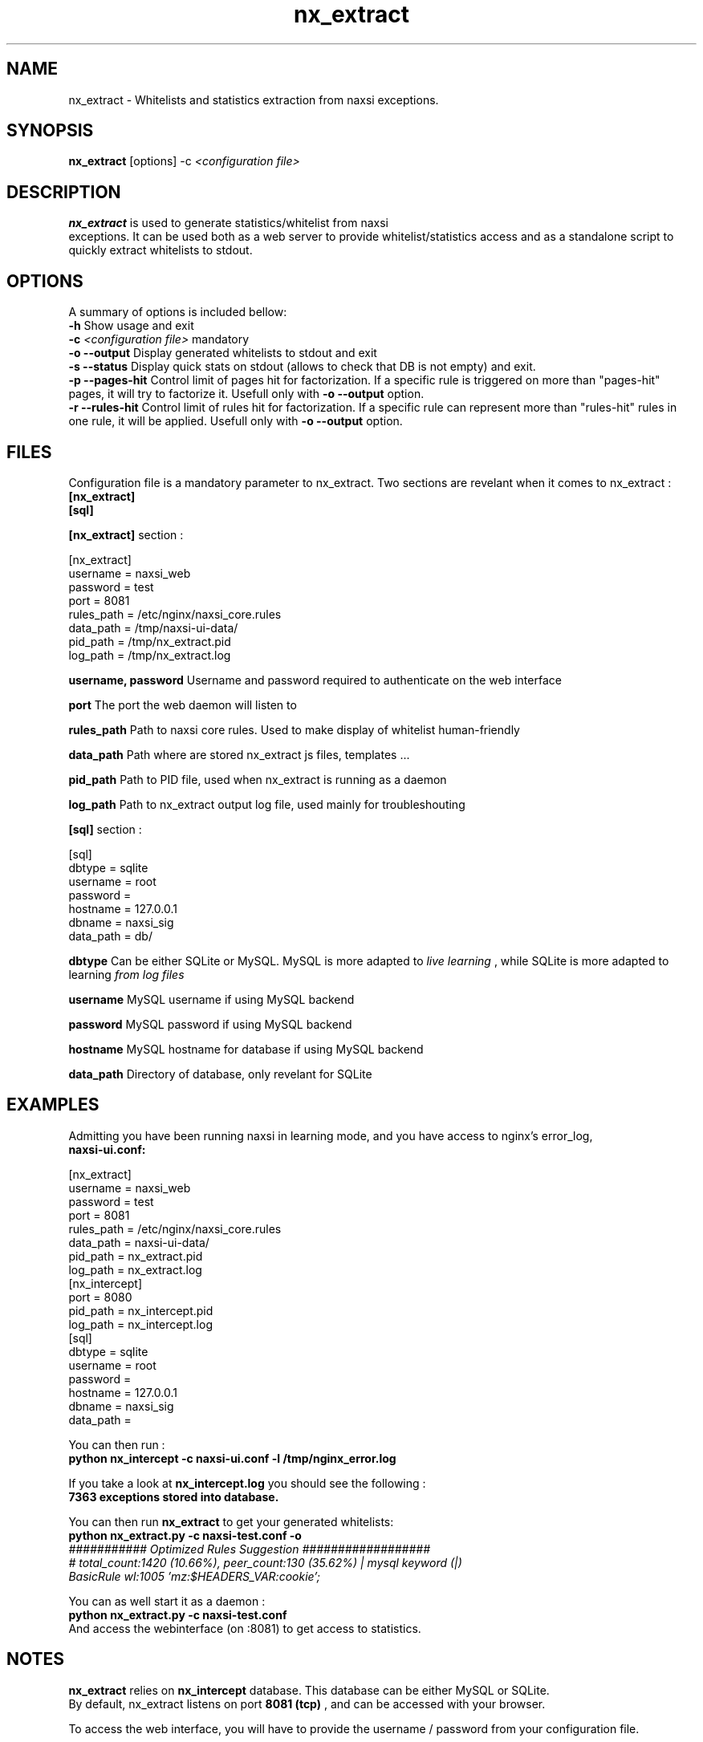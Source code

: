 .TH nx_extract 1 LOCAL 
.SH NAME 
nx_extract - Whitelists and statistics extraction from naxsi exceptions.
.SH SYNOPSIS 
.B nx_extract
[options] -c 
.I "<configuration file>"
.SH DESCRIPTION 
.B nx_extract
is used to generate statistics/whitelist from naxsi 
.br
exceptions. It can be used both as a web server to provide whitelist/statistics access and as a standalone script to quickly extract whitelists to stdout.

.SH OPTIONS
A summary of options is included bellow:
.br
.B -h
Show usage and exit
.br
.B -c
.I "<configuration file>"
mandatory
.br
.B -o --output
Display generated whitelists to stdout and exit
.br
.B -s --status
Display quick stats on stdout (allows to check that DB is not empty) and exit.
.br
.B -p --pages-hit
Control limit of pages hit for factorization. If a specific rule is triggered on more than "pages-hit" pages, it will try to factorize it. Usefull only with
.B -o --output
option.
.br
.B -r --rules-hit
Control limit of rules hit for factorization. If a specific rule can represent more than "rules-hit" rules in one rule, it will be applied. Usefull only with
.B -o --output
option.
.br



.SH FILES

Configuration file is a mandatory parameter to nx_extract.
Two sections are revelant when it comes to nx_extract : 
.br
.B [nx_extract]
.br
.B [sql]

.br
.B [nx_extract]
section :
.P
[nx_extract]
.br
username = naxsi_web
.br
password = test
.br
port = 8081
.br
rules_path = /etc/nginx/naxsi_core.rules
.br
data_path = /tmp/naxsi-ui-data/
.br
pid_path = /tmp/nx_extract.pid
.br
log_path = /tmp/nx_extract.log
.P

.B username, password
Username and password required to authenticate on the web interface
.br

.B port
The port the web daemon will listen to
.br

.B rules_path
Path to naxsi core rules. Used to make display of whitelist human-friendly
.br

.B data_path
Path where are stored nx_extract js files, templates ...
.br

.B pid_path
Path to PID file, used when nx_extract is running as a daemon
.br

.B log_path
Path to nx_extract output log file, used mainly for troubleshouting



.br
.B [sql]
section :
.P
[sql]
.br
dbtype = sqlite
.br
username = root
.br
password =
.br
hostname = 127.0.0.1
.br
dbname = naxsi_sig
.br
data_path = db/
.P

.B dbtype
Can be either SQLite or MySQL. MySQL is more adapted to 
.I "live learning"
, while SQLite is more adapted to learning
.I "from log files"

.br
.B username
MySQL username if using MySQL backend

.br
.B password
MySQL password if using MySQL backend

.br
.B hostname
MySQL hostname for database if using MySQL backend

.B data_path
Directory of database, only revelant for SQLite

.SH EXAMPLES

Admitting you have been running naxsi in learning mode, and you have access to nginx's error_log,
.br
.B naxsi-ui.conf:
.P
[nx_extract]
.br
username = naxsi_web
.br
password = test
.br
port = 8081
.br
rules_path = /etc/nginx/naxsi_core.rules
.br
data_path = naxsi-ui-data/
.br
pid_path = nx_extract.pid
.br
log_path = nx_extract.log
.br
[nx_intercept]
.br
port = 8080
.br
pid_path = nx_intercept.pid
.br
log_path = nx_intercept.log
.br
[sql]
.br
dbtype = sqlite
.br
username = root
.br
password =
.br
hostname = 127.0.0.1
.br
dbname = naxsi_sig
.br
data_path = 
.P

You can then run :
.br
.B "python nx_intercept -c naxsi-ui.conf -l /tmp/nginx_error.log"

If you take a look at 
.B nx_intercept.log
you should see the following :
.br
.B 7363 exceptions stored into database.

You can then run 
.B nx_extract
to get your generated whitelists:
.br
.B "python nx_extract.py -c naxsi-test.conf  -o"
.br
.I "########### Optimized Rules Suggestion ##################"
.br
.I "# total_count:1420 (10.66%), peer_count:130 (35.62%) | mysql keyword (|)"
.br
.I BasicRule wl:1005 'mz:$HEADERS_VAR:cookie';
.P
You can as well start it as a daemon :
.br
.B "python nx_extract.py -c naxsi-test.conf"
.br
And access the webinterface (on :8081) to get access to statistics.

.SH NOTES

.B nx_extract
relies on 
.B nx_intercept
database. This database can be either MySQL or SQLite.
.br
By default, nx_extract listens on port 
.B "8081 (tcp)"
, and can be accessed with your browser. 
.P
To access the web interface, you will have to provide the username / password from your configuration file. 
.P
In the web interface, you can access to :
.P
- Statistics (from 
.I "World map"
of attackers, to evolution of number of exceptions per day, ...)
.br
- Whitelist Generation (
.B nx_extract
will generate the whitelists associated to the exceptions stored into your database.

.SH AUTHOR
nx_extract is written by NBS System, as a part of the naxsi project, developped by Thibault Koechlin <tko@nbs-system.com>



